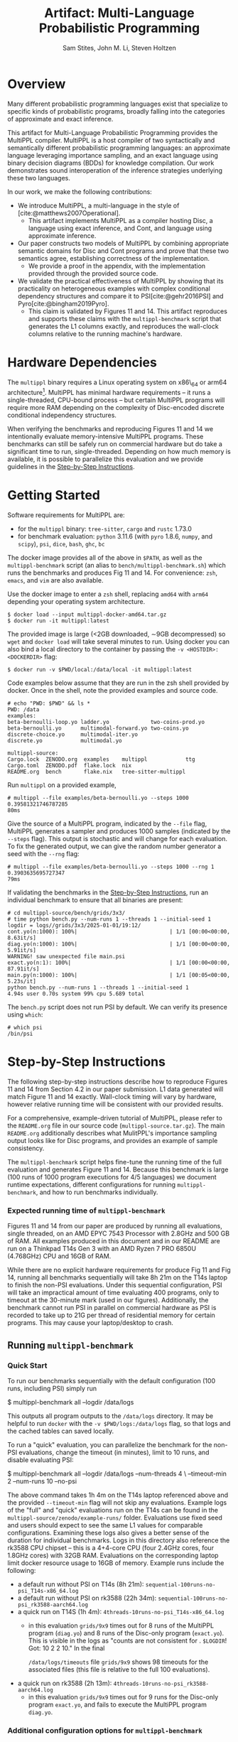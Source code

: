 #+title: Artifact: Multi-Language Probabilistic Programming
#+LATEX_HEADER: \usepackage[T1]{fontenc}
#+LATEX_HEADER: \usepackage{inconsolata}
#+LATEX_HEADER: \usepackage[a4paper, total={6in, 8in}]{geometry}
#+LATEX_HEADER: \usepackage{enumitem}
#+LATEX_HEADER: \setlist[itemize,1]{leftmargin=\dimexpr 26pt-.1in}
#+OPTIONS: toc:nil
#+cite_export: biblatex numeric,backend=bibtex
#+bibliography: references.bib
#+AUTHOR: Sam Stites, John M. Li, Steven Holtzen
#+EMAIL: {stites.s,li.john,s.holtzen}@northeastern.edu

* Overview
# In the Introduction, briefly explain the purpose of the artifact and how it supports the paper. We recommend listing all claims in the paper and stating whether or not each is supported. For supported claims, say how the artifact provides support. For unsupported claims, explain why they are omitted.

Many different probabilistic programming languages exist that specialize to
specific kinds of probabilistic programs, broadly falling into the categories of
approximate and exact inference.

This artifact for Multi-Language Probabilistic Programming provides the MultiPPL
compiler. MultiPPL is a host compiler of two syntactically and semantically
different probabilistic programming languages: an approximate language leveraging
importance sampling, and an exact language using binary decision diagrams (BDDs) for
knowledge compilation. Our work demonstrates sound interoperation of the
inference strategies underlying these two languages.

In our work, we make the following contributions:
- We introduce MultiPPL, a multi-language in the style of [cite:@matthews2007Operational].
  + This artifact implements MultiPPL as a compiler hosting Disc, a language
    using exact inference, and Cont, and language using approximate inference.
- Our paper constructs two models of MultiPPL by combining appropriate semantic
  domains for Disc and Cont programs and prove that these two semantics agree,
  establishing correctness of the implementation.
  + We provide a proof in the appendix, with the implementation provided through
    the provided source code.
- We validate the practical effectiveness of MultiPPL by showing that its
  practicality on heterogeneous examples with complex conditional dependency
  structures and compare it to PSI[cite:@gehr2016PSI] and Pyro[cite:@bingham2019Pyro].
  + This claim is validated by Figures 11 and 14. This artifact reproduces and
    supports these claims with the ~multippl-benchmark~ script that generates the
    L1 columns exactly, and reproduces the wall-clock columns relative to the
    running machine's hardware.

# Guide should explain which parts of the artifact are reusable and how (see
# below).
# The provided artifact contains source code, executables, and development dependencies to
# - This README
# - The multippl source code as a separate ~multippl-source.tar.gz~ file.
# - A docker image containing the following
#   + executables for development: ~cargo~, ~rustc~, ~tree-sitter~, ~cargo-nextest~, ~ghc~, ~bc~
#   + the multippl source code, located at ~/data/multippl-source~
#   + executables for benchmarking:
#     + ~multippl~ our software artifact
#     + ~python~ with ~pyro~ preinstalled, our benchmark's approximate inference alternative
#     + ~psi~, our benchmark's exact inference alternative
#     + ~dice~, used to derive components of the ground truth.
#     + ~multippl-benchmark~, a shell script which runs the benchmarks and tabulates our results.
#
#
# validate the practicality of this approach by comparing
# MultiPPL to two state-of-the-art PPLs which handle both discrete and continuous
# variables: PSI[cite:@gehr2016PSI], performing exact inference by compilation,
# and Pyro[cite:@bingham2019Pyro], using its importance sampling infrastructure
# for approximate inference. We consider three benchmarks with complex conditional
# independence structures in the domains of network analysis and Bayesian
# networks, which this artifact supports.

* Hardware Dependencies
# In the Hardware Dependencies section, describe the hardware required to
# evaluate the artifact. If the artifact requires specific hardware (e.g., many
# cores, disk space, GPUs, specific processors), please provide instructions on
# how to gain access to the hardware. Keep in mind that reviewers must remain
# anonymous.

# The MultiPPL compiler is developed on a Linux x86_64 architecture with Rust
# 1.73, under the NixOS operating system.
The ~multippl~ binary requires a Linux operating system on x86\_64 or arm64
architecture[fn:2].  MultiPPL has minimal hardware requirements -- it runs a
single-threaded, CPU-bound process -- but certain MultiPPL programs will require
more RAM depending on the complexity of Disc-encoded discrete conditional
independency structures.

When verifying the benchmarks and reproducing Figures 11 and 14 we intentionally
evaluate memory-intensive MultiPPL programs. These benchmarks can still be safely run
on commercial hardware but do take a significant time to run, single-threaded.
Depending on how much memory is available, it is possible to parallelize this
evaluation and we provide guidelines in the [[id:ca3ce6a5-edd9-48c2-bd04-f83f12d7015e][Step-by-Step Instructions]].

# Footnotes
# [1]: For OSX users, we provide docker images built natively for both architectures.

* Getting Started
:PROPERTIES:
:ID:       8721038e-b407-4134-b8bf-96ec1aac68f5
:END:
# In the Getting Started Guide, give instructions for setup and basic testing. List any software requirements and/or passwords needed to access the artifact. The instructions should take roughly 30 minutes to complete. Reviewers will follow the guide during an initial kick-the-tires phase and report issues as they arise.

Software requirements for MultiPPL are:
- for the ~multippl~ binary: ~tree-sitter~, ~cargo~ and ~rustc~ 1.73.0
- for benchmark evaluation: ~python~ 3.11.6 (with ~pyro~ 1.8.6, ~numpy~, and ~scipy~), ~psi~, ~dice~, ~bash~, ~ghc~, ~bc~

The docker image provides all of the above in ~$PATH~, as well as the
~multippl-benchmark~ script (an alias to ~bench/multippl-benchmark.sh~) which runs the
benchmarks and produces Fig 11 and 14. For convenience: ~zsh~, ~emacs~, and ~vim~ are
also available.

Use the docker image to enter a ~zsh~ shell, replacing ~amd64~ with ~arm64~ depending
your operating system architecture.
#+begin_example
$ docker load --input multippl-docker-amd64.tar.gz
$ docker run -it multippl:latest
#+end_example

The provided image is large (<2GB downloaded, \sim9GB decompressed) so ~wget~ and
~docker load~ will take several minutes to run. Using docker you can also
bind a local directory to the container by passing the ~-v <HOSTDIR>:<DOCKERDIR>~
flag:

#+begin_example
$ docker run -v $PWD/local:/data/local -it multippl:latest
#+end_example

Code examples below assume that they are run in the zsh shell provided by
docker. Once in the shell, note the provided examples and source code.

#+begin_example
# echo "PWD: $PWD" && ls *
PWD: /data
examples:
beta-bernoulli-loop.yo ladder.yo             two-coins-prod.yo
beta-bernoulli.yo      multimodal-forward.yo two-coins.yo
discrete-choice.yo     multimodal-iter.yo
discrete.yo            multimodal.yo

multippl-source:
Cargo.lock  ZENODO.org  examples    multippl            ttg
Cargo.toml  ZENODO.pdf  flake.lock  nix
README.org  bench       flake.nix   tree-sitter-multippl
#+end_example

Run ~multippl~ on a provided example,

#+begin_example
# multippl --file examples/beta-bernoulli.yo --steps 1000
0.39581321746787285
80ms
#+end_example

Give the source of a MultiPPL program, indicated by the ~--file~ flag, MultiPPL generates a sampler and produces 1000 samples (indicated by the ~--steps~ flag). This output is stochastic and will change for each evaluation. To fix the generated output, we can give the random number
generator a seed with the ~--rng~ flag:


#+begin_example
# multippl --file examples/beta-bernoulli.yo --steps 1000 --rng 1
0.3903635695727347
79ms
#+end_example

If validating the benchmarks in the [[id:ca3ce6a5-edd9-48c2-bd04-f83f12d7015e][Step-by-Step Instructions]], run an individual
benchmark to ensure that all binaries are present:

#+begin_example
# cd multippl-source/bench/grids/3x3/
# time python bench.py --num-runs 1 --threads 1 --initial-seed 1
logdir = logs//grids/3x3/2025-01-01/19:12/
cont.yo(n:1000): 100%|                             | 1/1 [00:00<00:00,  8.63it/s]
diag.yo(n:1000): 100%|                             | 1/1 [00:00<00:00,  5.91it/s]
WARNING! saw unexpected file main.psi
exact.yo(n:1): 100%|                               | 1/1 [00:00<00:00, 87.91it/s]
main.py(n:1000): 100%|                             | 1/1 [00:05<00:00,  5.23s/it]
python bench.py --num-runs 1 --threads 1 --initial-seed 1
4.94s user 0.70s system 99% cpu 5.689 total
#+end_example

The ~bench.py~ script does not run PSI by default. We can verify its presence using
~which~:
#+begin_example
# which psi
/bin/psi
#+end_example

# The Getting Started Guide should be as simple as possible, and yet it should stress the key elements of your artifact. Anyone who has followed the Getting Started Guide should have no technical difficulties with the rest of your artifact.

* Step-by-Step Instructions
:PROPERTIES:
:ID:       ca3ce6a5-edd9-48c2-bd04-f83f12d7015e
:END:
The following step-by-step instructions describe how to reproduce Figures 11 and
14 from Section 4.2 in our paper submission. L1 data generated will match Figure
11 and 14 exactly. Wall-clock timing will vary by hardware, however relative
running time will be consistent with our provided results.

For a comprehensive, example-driven tutorial of MultiPPL, please refer to the
~README.org~ file in our source code (~multippl-source.tar.gz~). The main ~README.org~
additionally describes what MulitPPL's importance sampling output looks like for
Disc programs, and provides an example of sample consistency.

The ~multippl-benchmark~ script helps fine-tune the running time of the full evaluation
and generates Figure 11 and 14. Because this benchmark is large (100 runs of
1000 program executions for 4/5 languages) we document runtime expectations,
different configurations for running ~multippl-benchmark~, and how to run
benchmarks individually.


*** Expected running time of ~multippl-benchmark~
Figures 11 and 14 from our paper are produced by running all evaluations, single
threaded, on an AMD EPYC 7543 Processor with 2.8GHz and 500 GB of RAM. All
examples produced in this document and in our README are run on a Thinkpad T14s
Gen 3 with an AMD Ryzen 7 PRO 6850U (4.768GHz) CPU and 16GB of RAM.

While there are no explicit hardware requirements for produce Fig 11 and Fig 14,
running all benchmarks sequentially will take 8h 21m on the T14s laptop to
finish the non-PSI evaluations. Under this sequential configuration, PSI will
take an impractical amount of time evaluating 400 programs, only to timeout at
the 30-minute mark (used in our figures). Additionally, the benchmark cannot run
PSI in parallel on commercial hardware as PSI is recorded to take up to 21G per
thread of residential memory for certain programs. This may cause your
laptop/desktop to crash.

** Running ~multippl-benchmark~
*** Quick Start
To run our benchmarks sequentially with the default configuration (100 runs, including PSI) simply run
#+begin_example bash
$ multippl-benchmark all --logdir /data/logs
#+end_example

This outputs all program outputs to the ~/data/logs~ directory. It may be helpful
to run ~docker~ with the ~-v $PWD/logs:/data/logs~ flag, so that logs and the cached
tables can saved locally.

To run a "quick" evaluation, you can parallelize the benchmark for the non-PSI evaluations, change the timeout (in minutes), limit to 10 runs, and disable evaluating PSI:

#+begin_example bash
$ multippl-benchmark all --logdir /data/logs --num-threads 4 \
                         --timeout-min 2 --num-runs 10 --no-psi
#+end_example

The above command takes 1h 4m on the T14s laptop referenced above and the
provided ~--timeout-min~ flag will not skip any evaluations. Example logs of the
"full" and "quick" evaluations run on the T14s can be found in the
~multippl-source/zenodo/example-runs/~ folder. Evaluations use fixed seed and
users should expect to see the same L1 values for comparable configurations.
Examining these logs also gives a better sense of the duration for individual
benchmarks. Logs in this directory also reference the rk3588 CPU chipset -- this
is a 4+4-core CPU (four 2.4GHz cores, four 1.8GHz cores) with 32GB RAM.
Evaluations on the corresponding laptop limit docker resource usage to 16GB of
memory. Example runs include the following:
- a default run without PSI on T14s (8h 21m): ~sequential-100runs-no-psi_T14s-x86_64.log~
- a default run without PSI on rk3588 (22h 34m): ~sequential-100runs-no-psi_rk3588-aarch64.log~
- a quick run on T14S (1h 4m): ~4threads-10runs-no-psi_T14s-x86_64.log~
  + in this evaluation ~grids/9x9~ times out for 8 runs of the MultiPPL program
    (~diag.yo~) and 8 runs of the Disc-only program (~exact.yo~). This is visible in
    the logs as "counts are not consistent for . ~$LOGDIR~! Got: 10 2 2 10." In
    the final

    @@latex:\noindent@@ ~/data/logs/timeouts~ file ~grids/9x9~ shows 98 timeouts for the
    associated files (this file is relative to the full 100 evaluations).
- a quick run on rk3588 (2h 13m): ~4threads-10runs-no-psi_rk3588-aarch64.log~
  + in this evaluation ~grids/9x9~ times out for 9 runs for the Disc-only program
    ~exact.yo~, and fails to execute the MultiPPL program ~diag.yo~.

*** Additional configuration options for ~multippl-benchmark~
The ~multippl-benchmark~ script provides more parameters which may be of interest:
#+begin_src
$ multippl-benchmark
multippl-benchmark (all|tabulate) [OPTIONS]

subcommand: all -- run all benchmarks (psi benchmarks last), then tabulate

    --num-threads NUM_THREADS Number of threads to use for non-psi benchmarks.
                              Default: 1.
    --num-runs NUM_RUNS       Number of runs to use for non-psi benchmarks.
                              Default: 100.
    --num-steps NUM_STEPS     Number of steps per run to use for non-psi,
                              approximate benchmarks. Default: 1000.

    --psi-threads PSI_THREADS Number of threads to use for psi benchmarks.
                              Default: 1.
    --psi-runs PSI_RUNS       Number of runs to use for psi benchmarks.
                              Default: 100.
    --no-psi                  Skip PSI benchmarks.

    --timeout-min TIMEOUT_MIN Number of minutes before a timeout.
                              Default 30.
    --logdir LOGDIR           Directory to store execution logs.
                              Defaults to $PWD/logs.

subcommand: tabulate -- skip benchmarks and tabulate
    --logdir LOGDIR           Directory to store execution logs.
                              Defaults to $PWD/logs.
#+end_src

Running the evaluations with the ~all~ sub-command will produce program executions
logged to ~$LOGDIR/<category>/<experiment>/<date>/<HH:MM>/~. Additionally,
statistics will be aggregated at the end of each experiment and partial results
will be output to the terminal. We store this data in the ~<date>~ folder as
~<HH:MM>.data.json~.

The final table is produce by ~bench/tabulate.py~ and is automatically invoked by

@@latex:\noindent@@ ~multippl-benchmark all~.
Alternatively, it is possible to run this individually using the
~multippl-benchmark tabulate~ subcommand. The ~tabulate.py~ script will print all
output to the terminal and cache results in the ~LOGDIR~ folder. If the final
table is not produced, the log directory should be cleared and the benchmark
should be re-evaluated to prevent rendering a table of partial information.
Cached results include:
- ~$LOGDIR/hybrid.rich~ the table corresponding to Figure 11
- ~$LOGDIR/discrete.rich~ the table corresponding to Figure 14
- ~$LOGDIR/timeouts~ a tally of all programs which have timed out.
** Running individual benchmarks
To run an individual benchmark, you must change directory to the
experiment in question and run ~python ./bench.py~, as well as ~python ./avg.py~ to
render the results.

#+begin_example
# cd multippl-source/bench/grids/3x3/
# python bench.py --num-runs 1 --initial-seed 1
# python avg.py
#+end_example

Python scripts ~./bench.py~ and ~./avg.py~ are symlinks to the respective files in

@@latex:\noindent@@ ~/data/multippl-source/bench~, but must be run from a directory with PSI/MultiPPL/Pyro main files.

Additionally, ~/data/multippl-source/bench~ includes ~multippl-benchmark.sh~, the
source for the ~multippl-benchmark~ command, and ~tabulate.py~, used to produce the
final tables in the ~multippl-benchmark tabulate~ subcommand.

The ~/data/multippl-source/bench/~ folder structure is as follows:
- ~arrival/~ contains subdirectories ~tree-15~, ~tree-31~, and ~tree-63~.
- ~bayesnets/~ contains subdirectories ~alarm~, and ~insurance~.
- ~grids/~ contains subdirectories ~3x3~, ~6x6~, and ~9x9~ corresponding to the 9, 36, and 81 evaluations in Fig 11.
- ~gossip/~ contains subdirectories ~g4~, ~g10~, and ~g20~

Each directory has a mainfile corresponding to the benchmarked tool:
- ~main.psi~ refers to the PSI program evaluated
- ~main.py~ refers to the Pyro program evaluated. When imported as a library it provides the derived groundtruth using auxiliary files ~truth.py~ or ~truth.sh~, depending on the benchmark.
- ~main.yo~ refers to a MultiPPL program with interoperation that is evaluated. We call this file ~diag.yo~ for the ~grids~ evaluations, as this specifies the collapsing strategy for interoperation.
- ~cont.yo~ refers to a MultiPPL program which only defines a Cont program.
- ~exact.yo~ refers to a MultiPPL program which only defines a Disc program.

Invoking ~python bench.py~ in an experiment's subdirectory:
- generates logs in the current directory under ~logs/~
- default to using half of the threads visible to docker, and
- does *not* run PSI by default
- needs a seed to evaluate deterministically

The flags for ~bench.py~ differs from ~multippl-benchmark~:
#+begin_example zsh
$ cd /data/multippl-source/bench/arrival/tree-15
$ python bench.py --help
usage: bench.py [-h] [--psi] [--num-runs NUM_RUNS] [--num-steps NUM_STEPS]
                [--initial-seed INITIAL_SEED] [--noti] [--threads THREADS]
                [--logdir LOGDIR]

options:
  -h, --help            show this help message and exit
  --psi
  --timeout-min TIMEOUT_MIN
  --num-runs NUM_RUNS
  --num-steps NUM_STEPS
  --initial-seed INITIAL_SEED
  --noti
  --threads THREADS
  --logdir LOGDIR
#+end_example

Running ~avg.py~ will also produce two tables and a json object which summarizes the data files in the ~$LOGDIR~. These will be cached in the ~$LOGDIR~.
The tables produced do not guarantee a fixed order: one corresponds to a row of a table, the other will provide a compact view which is easier to compare L1 or wall-clock time. Both tables are output to the terminal when the full benchmarks are produced with ~multippl-benchmark~

* Reusability Guide
:PROPERTIES:
:ID:       88e81232-e834-43d5-9179-75705a222344
:END:

A detailed reusability guide in the form of an example-driven tutorial can be
found in the ~README.org~ file in root of our source code
(~multippl-source.tar.gz~). This tutorial provides overviews of the Disc and Cont
grammars and builds up intuition to run ~multippl~ on new inputs and examples.

Additional files exist for each submodule of our software, including:
- ~multippl/README.org~: a high-level documentation of our compiler passes and entry points for the curious hacker.
  + From a user's perspective, we consider our compiler to be reusable in that
    it is able to run programs according to our provide grammar.
  + From a researcher's perspective, we consider our compiler to be /hackable/ as
    it provides a library for reuse. The core artifact demonstrates a small
    ecosystem for sound interoperation of inference. In practice, multi-language
    probabilistic programming aims to clarify ways to define safe interoperation
    for practical probabilistic programming languages.
- ~ttg/README.org~: a description of our Trees that Grow abstraction.
  + this is not intended to be a reusable component of our software.
- ~tree-sitter-multippl/README.org~: high-level overview of our tree-sitter grammar, as well as how
  to build and test the grammar, and how to get reuse the ~*.so~ file for syntax
  highlighting in an emacs distribution.
  + this is portable and can be reused (ie, for syntax highlighting), but this
    is not the intention of this module.

The docker image used throughout this evaluation is only used for evaluation
purposes.

For development, a nix derivation provides a reusable development environment.
In this environment, users may additionally validate the test suite (~cargo nextest run~)
and generate documentation (~cargo doc~), but this functionality is limited to
~x86_64-linux~ and ~aarch64-linux~ users. A summary of the provided nix features can
be found in the project's ~README.org~ file.


#+print_bibliography:

* Footnotes

[fn:2] For OSX users, we provide docker images for both architectures.
